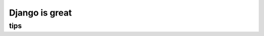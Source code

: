 ====================
Django is great
====================


tips
=========

.. note:

    when you got the queryset from calling *ModelClass.objects.filter(condition)* and 
    refer the element using [] and save it at last, which **WON'T hit the database**, and 
    it will beyond your expectation. See the below codes:

    ::

        a = Blog.objects.filter(title__contains="django")
        a[0].last_update_time = datetime.now()
        a[0].save()                 # won't work as you expect
        print a[0].last_update_time # this will print the old one

        # but you can
        b = a[0]
        b.last_update_time = datetime.now()
        b.save()                    # will work as expected
